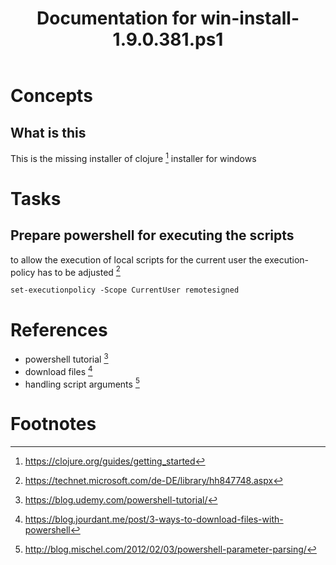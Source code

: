 #+TITLE: Documentation for win-install-1.9.0.381.ps1

* Concepts
** What is this
This  is the missing installer of clojure [fn:1] installer for windows 

* Tasks

**   Prepare powershell for executing the scripts
 
to allow the execution of local scripts  for the current user the execution-policy has to be adjusted [fn:2]

#+BEGIN_SRC 
set-executionpolicy -Scope CurrentUser remotesigned
#+END_SRC


* References
 * powershell tutorial  [fn:3] 
 * download files [fn:4]
 * handling script arguments [fn:5]

* Footnotes

[fn:1] https://clojure.org/guides/getting_started

[fn:2] https://technet.microsoft.com/de-DE/library/hh847748.aspx

[fn:3] https://blog.udemy.com/powershell-tutorial/

[fn:4] https://blog.jourdant.me/post/3-ways-to-download-files-with-powershell

[fn:5] http://blog.mischel.com/2012/02/03/powershell-parameter-parsing/

